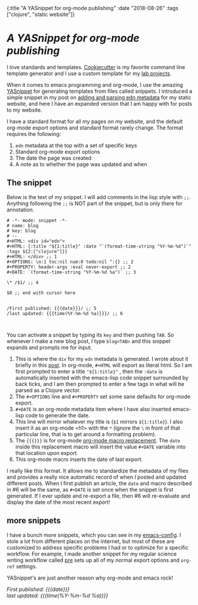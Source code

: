 #+HTML: <div id="edn">
#+HTML: {:title "A YASnippet for org-mode publishing" :date "2018-08-26" :tags ["clojure", "static website"]}
#+HTML: </div>
#+OPTIONS: \n:1 toc:nil num:0 todo:nil ^:{}
#+PROPERTY: header-args :eval never-export
#+DATE: 2018-08-26 Sun

* /A YASnippet for org-mode publishing/

I love standards and templates. [[https://github.com/audreyr/cookiecutter][Cookiecutter]] is my favorite command line template generator and I use a custom template for my [[https://github.com/nkicg6/cookiecutter-lab-project/tree/master/%257B%257B%2520cookiecutter.repo_name%2520%257D%257D][lab projects]]. 

When it comes to emacs programming and org-mode, I use the amazing [[https://github.com/joaotavora/yasnippet][YASnippet]] for generating templates from files called snippets. I introduced a simple snippet in my post on [[http://nickgeorge.net/programming/building-my-static-clojure-website/#parsing-edn][adding and parsing edn metadata]] for my static website, and here I have an expanded version that I am happy with for posts to my website. 

I have a standard format for all my pages on my website, and the default org-mode export options and standard format rarely change. The format requires the following:
1. =edn= metadata at the top with a set of specific keys
2. Standard org-mode export options
3. The date the page was created
4. A note as to whether the page was updated and when

** The snippet

   Below is the text of my snippet. I will add comments in the lisp style with =;;=. Anything following the =;;= is NOT part of the snippet, but is only there for annotation. 

#+BEGIN_EXAMPLE
# -*- mode: snippet -*-
# name: blog
# key: blog
# --
#+HTML: <div id="edn">
#+HTML: {:title "${1:title}" :date "`(format-time-string "%Y-%m-%d")`" :tags ${2:["clojure"]}}
#+HTML: </div> ;; 1
#+OPTIONS: \n:1 toc:nil num:0 todo:nil ^:{} ;; 2
#+PROPERTY: header-args :eval never-export ;; 2
#+DATE: `(format-time-string "%Y-%m-%d %a")` ;; 3

\* /$1/ ;; 4

$0 ;; end with cursor here


/First published: {{{date}}}/ ;; 5
/last updated: {{{time(%Y-%m-%d %a)}}}/ ;; 6


#+END_EXAMPLE

You can activate a snippet by typing its =key= and then pushing =TAB=. So whenever I make a new blog post, I type =blog<TAB>= and this snippet expands and prompts me for input. 
1. This is where the =div= for my =edn= metadata is generated. I wrote about it briefly in this [[http://nickgeorge.net/programming/building-my-static-clojure-website/#parsing-edn][post]]. In org-mode, =#+HTML= will export as literal html. So I am first prompted to enter a title ="${1:title}"= , then the =:date= is automatically inserted with the emacs-lisp code snippet surrounded by back ticks, and I am then prompted to enter a few tags in what will be parsed as a Clojure vector.
2. The =#+OPTIONS= line and =#+PROPERTY= set some sane defaults for org-mode export.
3. =#+DATE= is an org-mode metadata item where I have also inserted emacs-lisp code to generate the date.
4. This line will mirror whatever my title is (=$1= mirrors =${1:title}=). I also insert it as an org-mode <h1> with the =*= (ignore the =\=  in front of that particular line, that is to get around a formatting problem).
5. The ={{{}}}= is for org-mode [[https://orgmode.org/manual/Macro-replacement.html][org-mode macro replacement]]. The =date= inside this replacement macro will insert the value =#+DATE= variable into that location upon export.
6. This org-mode macro inserts the date of last export.

I really like this format. It allows me to standardize the metadata of my files and provides a really nice automatic record of when I posted and updated different posts. When I first publish an article, the =date= and macro described in #6 will be the same, as =#+DATE= is set once when the snippet is first generated. If I ever update and re-export a file, then #6 will re-evaluate and display the date of the most recent export! 



** more snippets
   I have a bunch more snippets, which you can see in my [[https://github.com/nkicg6/emacs-config/tree/master/snippets][emacs-config]]. I stole a lot from different places on the internet, but most of these are customized to address specific problems I had or to optimize for a specific workflow. For example, I made another snippet for my regular science writing workflow called [[https://github.com/nkicg6/emacs-config/blob/master/snippets/org-mode/preamble][pre]] sets up all of my normal export options and =org-ref= settings.

YASnippet's are just another reason why org-mode and emacs rock!

/First published: {{{date}}}/
/last updated: {{{time(%Y-%m-%d %a)}}}/

